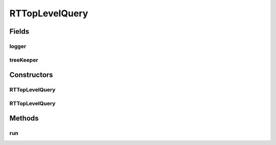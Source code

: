 .. java:import:: com.rethinkdb RethinkDBConnection

.. java:import:: com.rethinkdb.ast RTOperationConverter

.. java:import:: com.rethinkdb.ast RTTreeKeeper

.. java:import:: org.slf4j Logger

.. java:import:: org.slf4j LoggerFactory

RTTopLevelQuery
===============

.. java:package:: com.rethinkdb.fluent
   :noindex:

.. java:type:: public class RTTopLevelQuery<T>

Fields
------
logger
^^^^^^

.. java:field:: protected static final Logger logger
   :outertype: RTTopLevelQuery

treeKeeper
^^^^^^^^^^

.. java:field:: public RTTreeKeeper treeKeeper
   :outertype: RTTopLevelQuery

Constructors
------------
RTTopLevelQuery
^^^^^^^^^^^^^^^

.. java:constructor:: protected RTTopLevelQuery(RTTreeKeeper treeKeeper)
   :outertype: RTTopLevelQuery

RTTopLevelQuery
^^^^^^^^^^^^^^^

.. java:constructor:: protected RTTopLevelQuery()
   :outertype: RTTopLevelQuery

Methods
-------
run
^^^

.. java:method:: public Object run(RethinkDBConnection connection)
   :outertype: RTTopLevelQuery

